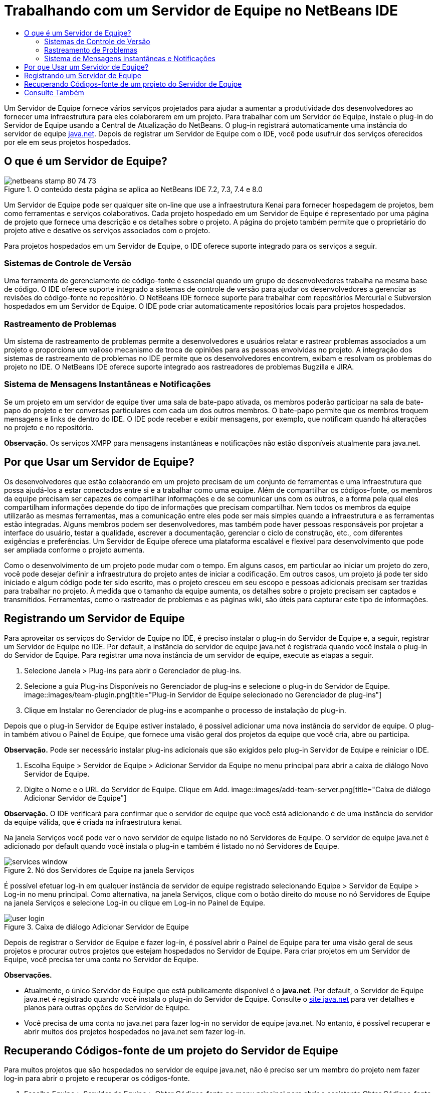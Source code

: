 // 
//     Licensed to the Apache Software Foundation (ASF) under one
//     or more contributor license agreements.  See the NOTICE file
//     distributed with this work for additional information
//     regarding copyright ownership.  The ASF licenses this file
//     to you under the Apache License, Version 2.0 (the
//     "License"); you may not use this file except in compliance
//     with the License.  You may obtain a copy of the License at
// 
//       http://www.apache.org/licenses/LICENSE-2.0
// 
//     Unless required by applicable law or agreed to in writing,
//     software distributed under the License is distributed on an
//     "AS IS" BASIS, WITHOUT WARRANTIES OR CONDITIONS OF ANY
//     KIND, either express or implied.  See the License for the
//     specific language governing permissions and limitations
//     under the License.
//

= Trabalhando com um Servidor de Equipe no NetBeans IDE
:jbake-type: tutorial
:jbake-tags: tutorials
:jbake-status: published
:toc: left
:toc-title:
:description: Trabalhando com um Servidor de Equipe no NetBeans IDE - Apache NetBeans

Um Servidor de Equipe fornece vários serviços projetados para ajudar a aumentar a produtividade dos desenvolvedores ao fornecer uma infraestrutura para eles colaborarem em um projeto. Para trabalhar com um Servidor de Equipe, instale o plug-in do Servidor de Equipe usando a Central de Atualização do NetBeans. O plug-in registrará automaticamente uma instância do servidor de equipe link:https://java.net[+java.net+]. Depois de registrar um Servidor de Equipe com o IDE, você pode usufruir dos serviços oferecidos por ele em seus projetos hospedados.


== O que é um Servidor de Equipe?

image::images/netbeans-stamp-80-74-73.png[title="O conteúdo desta página se aplica ao NetBeans IDE 7.2, 7.3, 7.4 e 8.0"]

Um Servidor de Equipe pode ser qualquer site on-line que use a infraestrutura Kenai para fornecer hospedagem de projetos, bem como ferramentas e serviços colaborativos. Cada projeto hospedado em um Servidor de Equipe é representado por uma página de projeto que fornece uma descrição e os detalhes sobre o projeto. A página do projeto também permite que o proprietário do projeto ative e desative os serviços associados com o projeto.

Para projetos hospedados em um Servidor de Equipe, o IDE oferece suporte integrado para os serviços a seguir.


=== Sistemas de Controle de Versão

Uma ferramenta de gerenciamento de código-fonte é essencial quando um grupo de desenvolvedores trabalha na mesma base de código. O IDE oferece suporte integrado a sistemas de controle de versão para ajudar os desenvolvedores a gerenciar as revisões do código-fonte no repositório. O NetBeans IDE fornece suporte para trabalhar com repositórios Mercurial e Subversion hospedados em um Servidor de Equipe. O IDE pode criar automaticamente repositórios locais para projetos hospedados.


=== Rastreamento de Problemas

Um sistema de rastreamento de problemas permite a desenvolvedores e usuários relatar e rastrear problemas associados a um projeto e proporciona um valioso mecanismo de troca de opiniões para as pessoas envolvidas no projeto. A integração dos sistemas de rastreamento de problemas no IDE permite que os desenvolvedores encontrem, exibam e resolvam os problemas do projeto no IDE. O NetBeans IDE oferece suporte integrado aos rastreadores de problemas Bugzilla e JIRA.


=== Sistema de Mensagens Instantâneas e Notificações

Se um projeto em um servidor de equipe tiver uma sala de bate-papo ativada, os membros poderão participar na sala de bate-papo do projeto e ter conversas particulares com cada um dos outros membros. O bate-papo permite que os membros troquem mensagens e links de dentro do IDE. O IDE pode receber e exibir mensagens, por exemplo, que notificam quando há alterações no projeto e no repositório.

*Observação.* Os serviços XMPP para mensagens instantâneas e notificações não estão disponíveis atualmente para java.net.


== Por que Usar um Servidor de Equipe?

Os desenvolvedores que estão colaborando em um projeto precisam de um conjunto de ferramentas e uma infraestrutura que possa ajudá-los a estar conectados entre si e a trabalhar como uma equipe. Além de compartilhar os códigos-fonte, os membros da equipe precisam ser capazes de compartilhar informações e de se comunicar uns com os outros, e a forma pela qual eles compartilham informações depende do tipo de informações que precisam compartilhar. Nem todos os membros da equipe utilizarão as mesmas ferramentas, mas a comunicação entre eles pode ser mais simples quando a infraestrutura e as ferramentas estão integradas. Alguns membros podem ser desenvolvedores, mas também pode haver pessoas responsáveis por projetar a interface do usuário, testar a qualidade, escrever a documentação, gerenciar o ciclo de construção, etc., com diferentes exigências e preferências. Um Servidor de Equipe oferece uma plataforma escalável e flexível para desenvolvimento que pode ser ampliada conforme o projeto aumenta.

Como o desenvolvimento de um projeto pode mudar com o tempo. Em alguns casos, em particular ao iniciar um projeto do zero, você pode desejar definir a infraestrutura do projeto antes de iniciar a codificação. Em outros casos, um projeto já pode ter sido iniciado e algum código pode ter sido escrito, mas o projeto cresceu em seu escopo e pessoas adicionais precisam ser trazidas para trabalhar no projeto. À medida que o tamanho da equipe aumenta, os detalhes sobre o projeto precisam ser captados e transmitidos. Ferramentas, como o rastreador de problemas e as páginas wiki, são úteis para capturar este tipo de informações.


== Registrando um Servidor de Equipe

Para aproveitar os serviços do Servidor de Equipe no IDE, é preciso instalar o plug-in do Servidor de Equipe e, a seguir, registrar um Servidor de Equipe no IDE. Por default, a instância do servidor de equipe java.net é registrada quando você instala o plug-in do Servidor de Equipe. Para registrar uma nova instância de um servidor de equipe, execute as etapas a seguir.

1. Selecione Janela > Plug-ins para abrir o Gerenciador de plug-ins.
2. Selecione a guia Plug-ins Disponíveis no Gerenciador de plug-ins e selecione o plug-in do Servidor de Equipe.
image::images/team-plugin.png[title="Plug-in Servidor de Equipe selecionado no Gerenciador de plug-ins"]
3. Clique em Instalar no Gerenciador de plug-ins e acompanhe o processo de instalação do plug-in.

Depois que o plug-in Servidor de Equipe estiver instalado, é possível adicionar uma nova instância do servidor de equipe. O plug-in também ativou o Painel de Equipe, que fornece uma visão geral dos projetos da equipe que você cria, abre ou participa.

*Observação.* Pode ser necessário instalar plug-ins adicionais que são exigidos pelo plug-in Servidor de Equipe e reiniciar o IDE.

4. Escolha Equipe > Servidor de Equipe > Adicionar Servidor da Equipe no menu principal para abrir a caixa de diálogo Novo Servidor de Equipe.
5. Digite o Nome e o URL do Servidor de Equipe. Clique em Add.
image::images/add-team-server.png[title="Caixa de diálogo Adicionar Servidor de Equipe"]

*Observação.* O IDE verificará para confirmar que o servidor de equipe que você está adicionando é de uma instância do servidor da equipe válida, que é criada na infraestrutura kenai.

Na janela Serviços você pode ver o novo servidor de equipe listado no nó Servidores de Equipe. O servidor de equipe java.net é adicionado por default quando você instala o plug-in e também é listado no nó Servidores de Equipe.

image::images/services-window.png[title="Nó dos Servidores de Equipe na janela Serviços"]

É possível efetuar log-in em qualquer instância de servidor de equipe registrado selecionando Equipe > Servidor de Equipe > Log-in no menu principal. Como alternativa, na janela Serviços, clique com o botão direito do mouse no nó Servidores de Equipe na janela Serviços e selecione Log-in ou clique em Log-in no Painel de Equipe.

image::images/user-login.png[title="Caixa de diálogo Adicionar Servidor de Equipe"]

Depois de registrar o Servidor de Equipe e fazer log-in, é possível abrir o Painel de Equipe para ter uma visão geral de seus projetos e procurar outros projetos que estejam hospedados no Servidor de Equipe. Para criar projetos em um Servidor de Equipe, você precisa ter uma conta no Servidor de Equipe.

*Observações.*

* Atualmente, o único Servidor de Equipe que está publicamente disponível é o *java.net*. Por default, o Servidor de Equipe java.net é registrado quando você instala o plug-in do Servidor de Equipe. Consulte o link:http://java.net[+site java.net+] para ver detalhes e planos para outras opções do Servidor de Equipe.
* Você precisa de uma conta no java.net para fazer log-in no servidor de equipe java.net. No entanto, é possível recuperar e abrir muitos dos projetos hospedados no java.net sem fazer log-in.


== Recuperando Códigos-fonte de um projeto do Servidor de Equipe

Para muitos projetos que são hospedados no servidor de equipe java.net, não é preciso ser um membro do projeto nem fazer log-in para abrir o projeto e recuperar os códigos-fonte.

1. Escolha Equipe > Servidor de Equipe > Obter Códigos-fonte no menu principal para abrir o assistente Obter Códigos-fonte do Servidor de Equipe.

Alternativamente, é possível abrir um projeto do Servidor de Equipe no Painel de Equipe e, a seguir, clicar em *obter* no nó Códigos-fonte do projeto no Painel de Equipe.

2. No assistente Obter Códigos-fonte do Servidor de Equipe, clique em Procurar para especificar o repositório do projeto.
image::images/get-sources.png[title="Obter Códigos-fonte da caixa de diálogo do Servidor de Equipe"]
3. Na caixa de diálogo Procurar Projetos da Equipe, digite um termo de pesquisa e clique em Pesquisar.
image::images/browse-projects.png[title="Caixa de diálogo Procurar Projetos da Equipe"]

O IDE pesquisa a instância do Servidor de Equipe em busca de projetos que contenham os termos da pesquisa e exibe os resultados na caixa de diálogo.

4. Selecione um projeto na lista. Clique em OK.
5. Para selecionar uma pasta específica no repositório, clique em Procurar ao lado da lista drop-down Pasta a Obter e selecione uma pasta na caixa de diálogo Procurar nas Pastas do Repositório.
image::images/folder-to-get.png[title="Caixa de diálogo Procurar nas Pastas do Repositório"]
6. Especifique um local em seu sistema local para o repositório local dos códigos-fonte. Clique em Obter do Servidor de Equipe.

Quando você clica em Obter do Servidor de Equipe, o IDE cria um repositório local e recuperará os códigos-fonte do projeto.

Depois que o check-out for concluído, será solicitado que você abra o projeto NetBeans cujo check-out foi feito. Clique em Abrir Projeto na caixa de diálogo para selecionar os projetos que deseja abrir no IDE. Selecione Cancelar se não quiser abrir nenhum dos projetos com check-out.

link:/about/contact_form.html?to=3&subject=Feedback:%20Working%20With%20a%20Team%20Server%20in%20NetBeans%20IDE[+Enviar Feedback neste Tutorial+]



== Consulte Também

Para obter informações adicionais sobre o uso do NetBeans IDE em um ambiente colaborativo, consulte os recursos a seguir:

* link:subversion.html[+Tour Guiado do Subversion+]
* link:../../trails/tools.html[+Trilha de Aprendizado da Integração com Ferramentas e Serviços Externos+]
* link:http://www.oracle.com/pls/topic/lookup?ctx=nb8000&id=NBDAG348[+Trabalhando em um Ambiente Colaborativo+] em _Desenvolvendo Aplicações com o NetBeans IDE_
